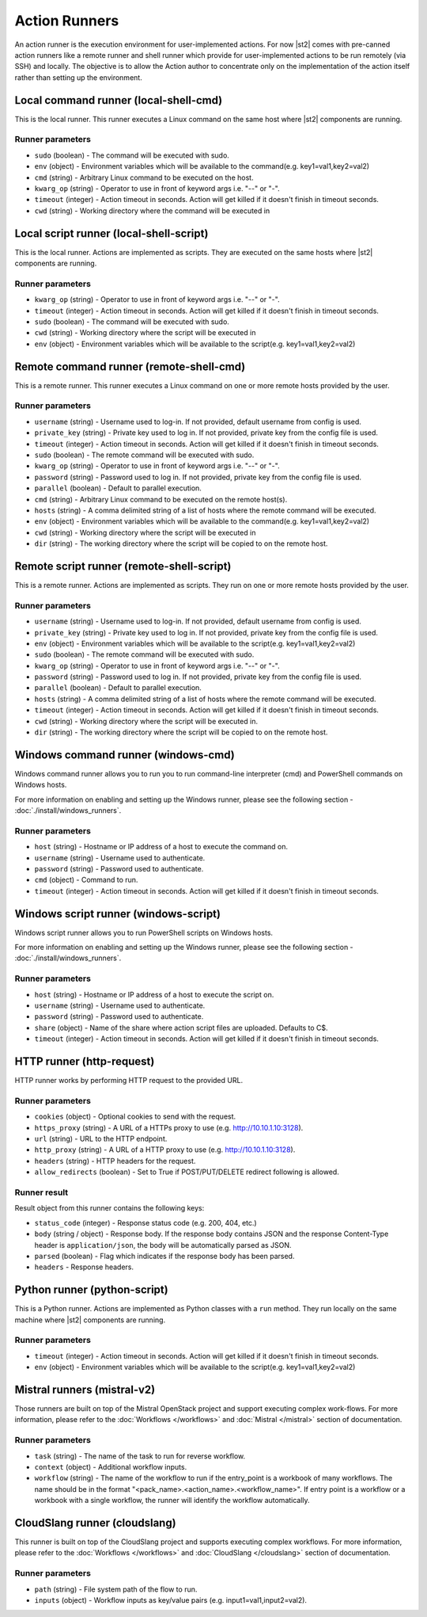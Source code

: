 Action Runners
==============

An action runner is the execution environment for user-implemented
actions. For now |st2| comes with pre-canned action runners like a
remote runner and shell runner which provide for user-implemented
actions to be run remotely (via SSH) and locally. The objective is to
allow the Action author to concentrate only on the implementation of the
action itself rather than setting up the environment.

Local command runner (local-shell-cmd)
---------------------------------------

This is the local runner. This runner executes a Linux command on the same host
where |st2| components are running.

Runner parameters
~~~~~~~~~~~~~~~~~

* ``sudo`` (boolean) - The command will be executed with sudo.
* ``env`` (object) - Environment variables which will be available to the command(e.g. key1=val1,key2=val2)
* ``cmd`` (string) - Arbitrary Linux command to be executed on the host.
* ``kwarg_op`` (string) - Operator to use in front of keyword args i.e. "--" or "-".
* ``timeout`` (integer) - Action timeout in seconds. Action will get killed if it doesn't finish in timeout seconds.
* ``cwd`` (string) - Working directory where the command will be executed in

Local script runner (local-shell-script)
----------------------------------------

This is the local runner. Actions are implemented as scripts. They are executed
on the same hosts where |st2| components are running.

Runner parameters
~~~~~~~~~~~~~~~~~

* ``kwarg_op`` (string) - Operator to use in front of keyword args i.e. "--" or "-".
* ``timeout`` (integer) - Action timeout in seconds. Action will get killed if it doesn't finish in timeout seconds.
* ``sudo`` (boolean) - The command will be executed with sudo.
* ``cwd`` (string) - Working directory where the script will be executed in
* ``env`` (object) - Environment variables which will be available to the script(e.g. key1=val1,key2=val2)

Remote command runner (remote-shell-cmd)
----------------------------------------

This is a remote runner. This runner executes a Linux command on one or more
remote hosts provided by the user.

Runner parameters
~~~~~~~~~~~~~~~~~

* ``username`` (string) - Username used to log-in. If not provided, default username from config is used.
* ``private_key`` (string) - Private key used to log in. If not provided, private key from the config file is used.
* ``timeout`` (integer) - Action timeout in seconds. Action will get killed if it doesn't finish in timeout seconds.
* ``sudo`` (boolean) - The remote command will be executed with sudo.
* ``kwarg_op`` (string) - Operator to use in front of keyword args i.e. "--" or "-".
* ``password`` (string) - Password used to log in. If not provided, private key from the config file is used.
* ``parallel`` (boolean) - Default to parallel execution.
* ``cmd`` (string) - Arbitrary Linux command to be executed on the remote host(s).
* ``hosts`` (string) - A comma delimited string of a list of hosts where the remote command will be executed.
* ``env`` (object) - Environment variables which will be available to the command(e.g. key1=val1,key2=val2)
* ``cwd`` (string) - Working directory where the script will be executed in
* ``dir`` (string) - The working directory where the script will be copied to on the remote host.

Remote script runner (remote-shell-script)
------------------------------------------

This is a remote runner. Actions are implemented as scripts. They run on one or
more remote hosts provided by the user.

Runner parameters
~~~~~~~~~~~~~~~~~

* ``username`` (string) - Username used to log-in. If not provided, default username from config is used.
* ``private_key`` (string) - Private key used to log in. If not provided, private key from the config file is used.
* ``env`` (object) - Environment variables which will be available to the script(e.g. key1=val1,key2=val2)
* ``sudo`` (boolean) - The remote command will be executed with sudo.
* ``kwarg_op`` (string) - Operator to use in front of keyword args i.e. "--" or "-".
* ``password`` (string) - Password used to log in. If not provided, private key from the config file is used.
* ``parallel`` (boolean) - Default to parallel execution.
* ``hosts`` (string) - A comma delimited string of a list of hosts where the remote command will be executed.
* ``timeout`` (integer) - Action timeout in seconds. Action will get killed if it doesn't finish in timeout seconds.
* ``cwd`` (string) - Working directory where the script will be executed in.
* ``dir`` (string) - The working directory where the script will be copied to on the remote host.

Windows command runner (windows-cmd)
------------------------------------

Windows command runner allows you to run you to run command-line interpreter
(cmd) and PowerShell commands on Windows hosts.

For more information on enabling and setting up the Windows runner, please see
the following section - :doc:`./install/windows_runners`.

Runner parameters
~~~~~~~~~~~~~~~~~

* ``host`` (string) - Hostname or IP address of a host to execute the command on.
* ``username`` (string) - Username used to authenticate.
* ``password`` (string) - Password used to authenticate.
* ``cmd`` (object) - Command to run.
* ``timeout`` (integer) - Action timeout in seconds. Action will get killed if it doesn't finish in timeout seconds.

Windows script runner (windows-script)
--------------------------------------

Windows script runner allows you to run PowerShell scripts on Windows hosts.

For more information on enabling and setting up the Windows runner, please see
the following section - :doc:`./install/windows_runners`.

Runner parameters
~~~~~~~~~~~~~~~~~

* ``host`` (string) - Hostname or IP address of a host to execute the script on.
* ``username`` (string) - Username used to authenticate.
* ``password`` (string) - Password used to authenticate.
* ``share`` (object) - Name of the share where action script files are uploaded. Defaults to C$.
* ``timeout`` (integer) - Action timeout in seconds. Action will get killed if it doesn't finish in timeout seconds.

HTTP runner (http-request)
--------------------------

HTTP runner works by performing HTTP request to the provided URL.

Runner parameters
~~~~~~~~~~~~~~~~~

* ``cookies`` (object) - Optional cookies to send with the request.
* ``https_proxy`` (string) - A URL of a HTTPs proxy to use (e.g. http://10.10.1.10:3128).
* ``url`` (string) - URL to the HTTP endpoint.
* ``http_proxy`` (string) - A URL of a HTTP proxy to use (e.g. http://10.10.1.10:3128).
* ``headers`` (string) - HTTP headers for the request.
* ``allow_redirects`` (boolean) - Set to True if POST/PUT/DELETE redirect following is allowed.

Runner result
~~~~~~~~~~~~~

Result object from this runner contains the following keys:

* ``status_code`` (integer) - Response status code (e.g. 200, 404, etc.)
* ``body`` (string / object) - Response body. If the response body contains JSON
  and the response Content-Type header is ``application/json``, the body will be
  automatically parsed as JSON.
* ``parsed`` (boolean) - Flag which indicates if the response body has been parsed.
* ``headers`` - Response headers.

Python runner (python-script)
-----------------------------

This is a Python runner. Actions are implemented as Python classes with a
``run`` method. They run locally on the same machine where |st2| components are
running.

Runner parameters
~~~~~~~~~~~~~~~~~

* ``timeout`` (integer) - Action timeout in seconds. Action will get killed if it doesn't finish in timeout seconds.
* ``env`` (object) - Environment variables which will be available to the script(e.g. key1=val1,key2=val2)

Mistral runners (mistral-v2)
----------------------------

Those runners are built on top of the Mistral OpenStack project and support
executing complex work-flows. For more information, please refer to the
:doc:`Workflows </workflows>` and :doc:`Mistral </mistral>` section of documentation.

Runner parameters
~~~~~~~~~~~~~~~~~

* ``task`` (string) - The name of the task to run for reverse workflow.
* ``context`` (object) - Additional workflow inputs.
* ``workflow`` (string) - The name of the workflow to run if the entry_point is a workbook of many workflows. The name should be in the format "<pack_name>.<action_name>.<workflow_name>". If entry point is a workflow or a workbook with a single workflow, the runner will identify the workflow automatically.

CloudSlang runner (cloudslang)
------------------------------

This runner is built on top of the CloudSlang project and supports
executing complex workflows. For more information, please refer to the
:doc:`Workflows </workflows>` and :doc:`CloudSlang </cloudslang>` section of documentation.

Runner parameters
~~~~~~~~~~~~~~~~~

* ``path`` (string) - File system path of the flow to run.
* ``inputs`` (object) - Workflow inputs as key/value pairs (e.g. input1=val1,input2=val2).

